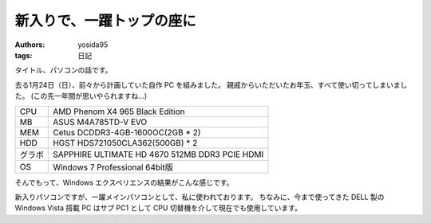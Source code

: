 新入りで、一躍トップの座に
==========================

:authors: yosida95
:tags: 日記

タイトル、パソコンの話です。

去る1月24日（日）、前々から計画していた自作 PC を組みました。
親戚からいただいたお年玉、すべて使い切ってしまいました。
(この先一年間が思いやられますね…)


+--------+------------------------------------------------+
| CPU    | AMD Phenom X4 965 Black Edition                |
+--------+------------------------------------------------+
| MB     | ASUS M4A785TD-V EVO                            |
+--------+------------------------------------------------+
| MEM    | Cetus DCDDR3-4GB-1600OC(2GB \* 2)              |
+--------+------------------------------------------------+
| HDD    | HGST HDS721050CLA362(500GB) \* 2               |
+--------+------------------------------------------------+
| グラボ | SAPPHIRE ULTIMATE HD 4670 512MB DDR3 PCIE HDMI |
+--------+------------------------------------------------+
| OS     | Windows 7 Professional 64bit版                 |
+--------+------------------------------------------------+

そんでもって、Windows エクスペリエンスの結果がこんな感じです。
|windows_experience|

新入りパソコンですが、一躍メインパソコンとして、私に使われております。
ちなみに、今まで使ってきた DELL 製の Windows Vista 搭載 PC はサブ PC1 として CPU 切替機を介して現在でも使用しています。

.. |windows_experience| image:: https://kvs.gehirn.jp/yosida95/blog/2010/02/17/220000/windows_experience.jpg
   :width: 100%
